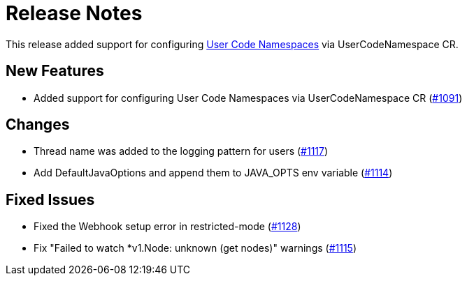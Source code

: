 = Release Notes

This release added support for configuring xref:user-code-namespaces.adoc[User Code Namespaces] via UserCodeNamespace CR.

== New Features

- Added support for configuring User Code Namespaces via UserCodeNamespace CR (https://github.com/hazelcast/hazelcast-platform-operator/pull/1091[#1091])

== Changes

- Thread name was added to the logging pattern for users (https://github.com/hazelcast/hazelcast-platform-operator/pull/1117[#1117])
- Add DefaultJavaOptions and append them to JAVA_OPTS env variable (https://github.com/hazelcast/hazelcast-platform-operator/pull/1114[#1114])

== Fixed Issues

- Fixed the Webhook setup error in restricted-mode (https://github.com/hazelcast/hazelcast-platform-operator/pull/1128[#1128])
- Fix "Failed to watch *v1.Node: unknown (get nodes)" warnings (https://github.com/hazelcast/hazelcast-platform-operator/pull/1115[#1115])
